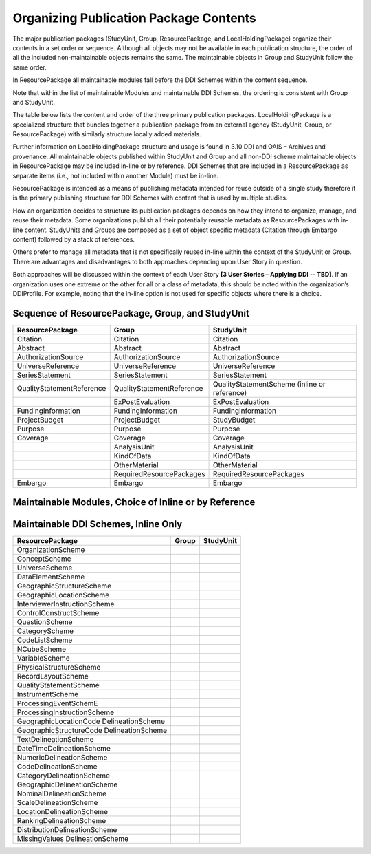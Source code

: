 Organizing Publication Package Contents
========================================

The major publication packages (StudyUnit, Group, ResourcePackage, and LocalHoldingPackage) organize their contents 
in a set order or sequence. Although all objects may not be available in each publication structure, the order of 
all the included non-maintainable objects remains the same. The maintainable objects in Group and StudyUnit follow the same order. 

In ResourcePackage all maintainable modules fall before the DDI Schemes within the content sequence. 

Note that within the list of maintainable Modules and maintainable DDI Schemes, the ordering is consistent with Group and
StudyUnit. 

The table below lists the content and order of the three primary publication packages. LocalHoldingPackage is a specialized structure that bundles together a publication package from an external agency (StudyUnit, Group, or ResourcePackage) with similarly structure locally added materials. 

Further information on LocalHoldingPackage structure and usage is found in 3.10 DDI and OAIS – Archives and provenance.
All maintainable objects published within StudyUnit and Group and all non-DDI scheme maintainable objects in ResourcePackage may be included in-line or by reference. DDI Schemes that are included in a ResourcePackage as separate items (i.e., not included within another Module) must be in-line.

ResourcePackage is intended as a means of publishing metadata intended for reuse outside of a single study therefore it is the primary publishing structure for DDI Schemes with content that is used by multiple studies.

How an organization decides to structure its publication packages depends on how they intend to organize, manage, and reuse their metadata. Some organizations publish all their potentially reusable metadata as ResourcePackages with in-line content. StudyUnits and Groups are composed as a set of object specific metadata (Citation through Embargo content) followed by a stack of references. 

Others prefer to manage all metadata that is not specifically reused in-line within the context of the StudyUnit or Group. There are advantages and disadvantages to both approaches depending upon User Story in question. 

Both approaches will be discussed within the context of each User Story **[3 User Stories – Applying DDI -- TBD]**. If an organization uses one extreme or the other for all or a class of metadata, this should be noted within the organization’s DDIProfile. For example, noting that the in-line option is not used for specific objects where there is a choice.

Sequence of ResourcePackage, Group, and StudyUnit
..................................................

.. table:: 
   :align: left

+-------------------------------+------------------------------+--------------------------------------------+
| ResourcePackage               | Group                        | StudyUnit                                  |
+===============================+==============================+============================================+
| Citation                      | Citation                     | Citation                                   |
+-------------------------------+------------------------------+--------------------------------------------+
| Abstract                      | Abstract                     | Abstract                                   |
+-------------------------------+------------------------------+--------------------------------------------+
| AuthorizationSource           | AuthorizationSource          | AuthorizationSource                        |
+-------------------------------+------------------------------+--------------------------------------------+
| UniverseReference             | UniverseReference            | UniverseReference                          |
+-------------------------------+------------------------------+--------------------------------------------+
| SeriesStatement               | SeriesStatement              | SeriesStatement                            |
+-------------------------------+------------------------------+--------------------------------------------+
| QualityStatementReference     | QualityStatementReference    | QualityStatementScheme                     |
|                               |                              | (inline or reference)                      |
+-------------------------------+------------------------------+--------------------------------------------+
|                               | ExPostEvaluation             | ExPostEvaluation                           |
+-------------------------------+------------------------------+--------------------------------------------+
| FundingInformation            | FundingInformation           | FundingInformation                         |
+-------------------------------+------------------------------+--------------------------------------------+
| ProjectBudget                 | ProjectBudget                | StudyBudget                                |
+-------------------------------+------------------------------+--------------------------------------------+
| Purpose                       | Purpose                      | Purpose                                    |
+-------------------------------+------------------------------+--------------------------------------------+
| Coverage                      | Coverage                     | Coverage                                   |
+-------------------------------+------------------------------+--------------------------------------------+
|                               | AnalysisUnit                 | AnalysisUnit                               |
+-------------------------------+------------------------------+--------------------------------------------+
|                               | KindOfData                   | KindOfData                                 |
+-------------------------------+------------------------------+--------------------------------------------+
|                               | OtherMaterial                | OtherMaterial                              |
+-------------------------------+------------------------------+--------------------------------------------+
|                               | RequiredResourcePackages     | RequiredResourcePackages                   |
+-------------------------------+------------------------------+--------------------------------------------+
| Embargo                       | Embargo                      | Embargo                                    |
+-------------------------------+------------------------------+--------------------------------------------+


Maintainable Modules, Choice of Inline or by Reference
.......................................................

.. table:: 
   :align: left

+-------------------------------+--------------------------------+--------------------------------------------+
| ResourcePackage               | Group                          | StudyUnit                                  |
+===============================+================================+============================================+
| ConceptualComponent           | GeographicLocationCode         | GeographicLocationCode                     |
|                               | DelineationScheme              | DelineationScheme                          |
+-------------------------------+--------------------------------+--------------------------------------------+
| DataCollection                | GeographicStructureCode        | GeographicStructureCode                    |
|                               | DelineationScheme              | DelineationScheme                          |
+-------------------------------+--------------------------------+--------------------------------------------+
| LogicalProduct                | TextDelineationScheme          | TextDelineationScheme                      |
+-------------------------------+--------------------------------+--------------------------------------------+
| PhysicalDataProduct           | DateTimeDelineationScheme      | DateTimeDelineationScheme                  |
+-------------------------------+--------------------------------+--------------------------------------------+
| PhysicalInstance              | NumericDelineationScheme       | NumericDelineationScheme                   |
+-------------------------------+--------------------------------+--------------------------------------------+
| Archive                       | CodeDelineationScheme          | CodeDelineationScheme                      |
+-------------------------------+--------------------------------+--------------------------------------------+
| DDIProfile                    | CategoryDelineationScheme      | CategoryDelineationScheme                  |
+-------------------------------+--------------------------------+--------------------------------------------+
| Comparison                    | GeographicDelineationScheme    | GeographicDelineationScheme                |
+-------------------------------+--------------------------------+--------------------------------------------+
|                               | NominalDelineationScheme       | NominalDelineationScheme                   |
+-------------------------------+--------------------------------+--------------------------------------------+
|                               | ScaleDelineationScheme         | ScaleDelineationScheme                     "
+-------------------------------+--------------------------------+--------------------------------------------+
|                               | LocationDelineationScheme      | LocationDelineationScheme                  |
+-------------------------------+--------------------------------+--------------------------------------------+
|                               | RankingDelineationScheme       | RankingDelineationScheme                   |
+-------------------------------+--------------------------------+--------------------------------------------+
|                               | DistributionDelineationScheme  | DistributionDelineationScheme              |
+-------------------------------+--------------------------------+--------------------------------------------+
|                               | MissingValuesDelineationScheme | MissingValuesDelineationScheme             |
+-------------------------------+--------------------------------+--------------------------------------------+
|                               | ConceptualComponent            | ConceptualComponent                        |
+-------------------------------+--------------------------------+--------------------------------------------+
|                               | DataCollection                 | DataCollection                             |
+-------------------------------+--------------------------------+--------------------------------------------+
|                               | LogicalProduct                 | LogicalProduct                             |
+-------------------------------+--------------------------------+--------------------------------------------+
|                               | PhysicalDataProduct            | PhysicalDataProduct                        |
+-------------------------------+--------------------------------+--------------------------------------------+
|                               | PhysicalInstance               | PhysicalInstance                           |
+-------------------------------+--------------------------------+--------------------------------------------+
|                               | Archive                        | Archive                                    |
+-------------------------------+--------------------------------+--------------------------------------------+
|                               | DDIProfile                     | DDIProfile                                 |
+-------------------------------+--------------------------------+--------------------------------------------+
|                               | Comparison                     |                                            |
+-------------------------------+--------------------------------+--------------------------------------------+
|                               | StudyUnit                      |                                            |
+-------------------------------+--------------------------------+--------------------------------------------+
|                               | SubGroup                       |                                            |
+-------------------------------+--------------------------------+--------------------------------------------+


Maintainable DDI Schemes, Inline Only 
.......................................................

.. table:: 
   :align: left

+-------------------------------+--------------------------------+--------------------------------------------+
| ResourcePackage               | Group                          | StudyUnit                                  |
+===============================+================================+============================================+
| OrganizationScheme            |                                |                                            |
+-------------------------------+--------------------------------+--------------------------------------------+
| ConceptScheme                 |                                |                                            |
+-------------------------------+--------------------------------+--------------------------------------------+
| UniverseScheme                |                                |                                            |
+-------------------------------+--------------------------------+--------------------------------------------+
| DataElementScheme             |                                |                                            |
+-------------------------------+--------------------------------+--------------------------------------------+
| GeographicStructureScheme     |                                |                                            |
+-------------------------------+--------------------------------+--------------------------------------------+
| GeographicLocationScheme      |                                |                                            |
+-------------------------------+--------------------------------+--------------------------------------------+
| InterviewerInstructionScheme  |                                |                                            |
+-------------------------------+--------------------------------+--------------------------------------------+
| ControlConstructScheme        |                                |                                            |
+-------------------------------+--------------------------------+--------------------------------------------+
| QuestionScheme                |                                |                                            |
+-------------------------------+--------------------------------+--------------------------------------------+
| CategoryScheme                |                                |                                            |
+-------------------------------+--------------------------------+--------------------------------------------+
| CodeListScheme                |                                |                                            |
+-------------------------------+--------------------------------+--------------------------------------------+
| NCubeScheme                   |                                |                                            |
+-------------------------------+--------------------------------+--------------------------------------------+
| VariableScheme                |                                |                                            |
+-------------------------------+--------------------------------+--------------------------------------------+
| PhysicalStructureScheme       |                                |                                            |
+-------------------------------+--------------------------------+--------------------------------------------+
| RecordLayoutScheme            |                                |                                            |
+-------------------------------+--------------------------------+--------------------------------------------+
| QualityStatementScheme        |                                |                                            |
+-------------------------------+--------------------------------+--------------------------------------------+
| InstrumentScheme              |                                |                                            |
+-------------------------------+--------------------------------+--------------------------------------------+
| ProcessingEventSchemE         |                                |                                            |
+-------------------------------+--------------------------------+--------------------------------------------+
| ProcessingInstructionScheme   |                                |                                            |
+-------------------------------+--------------------------------+--------------------------------------------+
| GeographicLocationCode        |                                |                                            |
| DelineationScheme             |                                |                                            |
+-------------------------------+--------------------------------+--------------------------------------------+
| GeographicStructureCode       |                                |                                            |
| DelineationScheme             |                                |                                            |
+-------------------------------+--------------------------------+--------------------------------------------+
| TextDelineationScheme         |                                |                                            |
+-------------------------------+--------------------------------+--------------------------------------------+
| DateTimeDelineationScheme     |                                |                                            |
+-------------------------------+--------------------------------+--------------------------------------------+
| NumericDelineationScheme      |                                |                                            |
+-------------------------------+--------------------------------+--------------------------------------------+
| CodeDelineationScheme         |                                |                                            |
+-------------------------------+--------------------------------+--------------------------------------------+
| CategoryDelineationScheme     |                                |                                            |
+-------------------------------+--------------------------------+--------------------------------------------+
| GeographicDelineationScheme   |                                |                                            |
+-------------------------------+--------------------------------+--------------------------------------------+
| NominalDelineationScheme      |                                |                                            |
+-------------------------------+--------------------------------+--------------------------------------------+
| ScaleDelineationScheme        |                                |                                            |
+-------------------------------+--------------------------------+--------------------------------------------+
| LocationDelineationScheme     |                                |                                            |
+-------------------------------+--------------------------------+--------------------------------------------+
| RankingDelineationScheme      |                                |                                            |
+-------------------------------+--------------------------------+--------------------------------------------+
| DistributionDelineationScheme |                                |                                            |
+-------------------------------+--------------------------------+--------------------------------------------+
| MissingValues                 |                                |                                            |
| DelineationScheme             |                                |                                            |
+-------------------------------+--------------------------------+--------------------------------------------+

